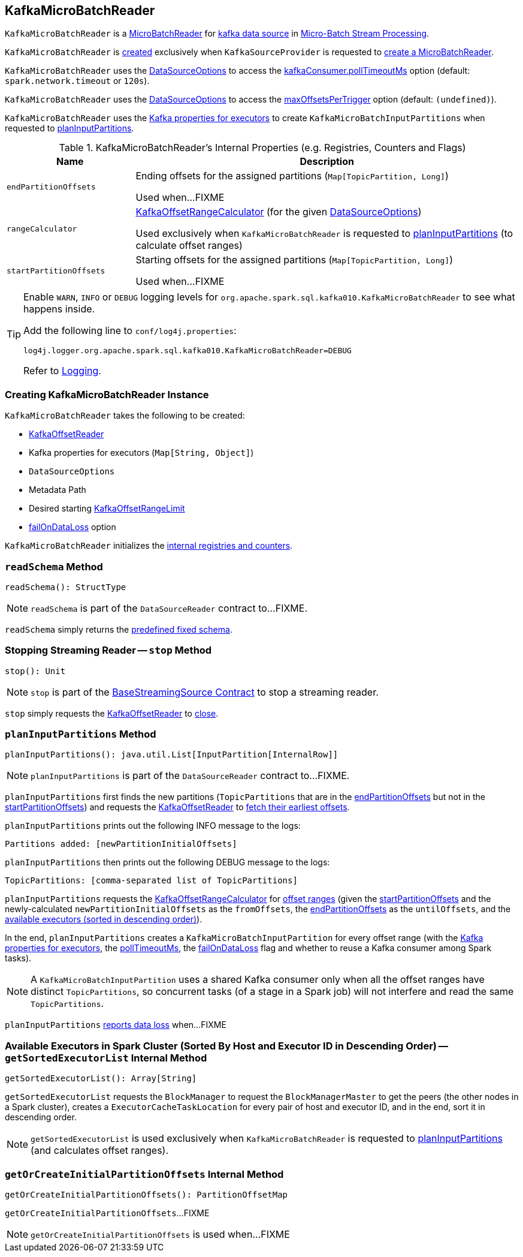 == [[KafkaMicroBatchReader]] KafkaMicroBatchReader

`KafkaMicroBatchReader` is a <<spark-sql-streaming-MicroBatchReader.adoc#, MicroBatchReader>> for <<spark-sql-streaming-kafka-data-source.adoc#, kafka data source>> in <<spark-sql-streaming-micro-batch-stream-processing.adoc#, Micro-Batch Stream Processing>>.

`KafkaMicroBatchReader` is <<creating-instance, created>> exclusively when `KafkaSourceProvider` is requested to <<spark-sql-streaming-KafkaSourceProvider.adoc#createMicroBatchReader, create a MicroBatchReader>>.

[[pollTimeoutMs]]
`KafkaMicroBatchReader` uses the <<options, DataSourceOptions>> to access the <<spark-sql-streaming-kafka-data-source.adoc#kafkaConsumer.pollTimeoutMs, kafkaConsumer.pollTimeoutMs>> option (default: `spark.network.timeout` or `120s`).

[[maxOffsetsPerTrigger]]
`KafkaMicroBatchReader` uses the <<options, DataSourceOptions>> to access the <<spark-sql-streaming-kafka-data-source.adoc#maxOffsetsPerTrigger, maxOffsetsPerTrigger>> option (default: `(undefined)`).

`KafkaMicroBatchReader` uses the <<executorKafkaParams, Kafka properties for executors>> to create `KafkaMicroBatchInputPartitions` when requested to <<planInputPartitions, planInputPartitions>>.

[[internal-registries]]
.KafkaMicroBatchReader's Internal Properties (e.g. Registries, Counters and Flags)
[cols="1m,3",options="header",width="100%"]
|===
| Name
| Description

| endPartitionOffsets
a| [[endPartitionOffsets]] Ending offsets for the assigned partitions (`Map[TopicPartition, Long]`)

Used when...FIXME

| rangeCalculator
a| [[rangeCalculator]] <<spark-sql-streaming-KafkaOffsetRangeCalculator.adoc#, KafkaOffsetRangeCalculator>> (for the given <<options, DataSourceOptions>>)

Used exclusively when `KafkaMicroBatchReader` is requested to <<planInputPartitions, planInputPartitions>> (to calculate offset ranges)

| startPartitionOffsets
a| [[startPartitionOffsets]] Starting offsets for the assigned partitions (`Map[TopicPartition, Long]`)

Used when...FIXME

|===

[[logging]]
[TIP]
====
Enable `WARN`, `INFO` or `DEBUG` logging levels for `org.apache.spark.sql.kafka010.KafkaMicroBatchReader` to see what happens inside.

Add the following line to `conf/log4j.properties`:

```
log4j.logger.org.apache.spark.sql.kafka010.KafkaMicroBatchReader=DEBUG
```

Refer to <<spark-sql-streaming-logging.adoc#, Logging>>.
====

=== [[creating-instance]] Creating KafkaMicroBatchReader Instance

`KafkaMicroBatchReader` takes the following to be created:

* [[kafkaOffsetReader]] <<spark-sql-streaming-KafkaOffsetReader.adoc#, KafkaOffsetReader>>
* [[executorKafkaParams]] Kafka properties for executors (`Map[String, Object]`)
* [[options]] `DataSourceOptions`
* [[metadataPath]] Metadata Path
* [[startingOffsets]] Desired starting <<spark-sql-streaming-KafkaOffsetRangeLimit.adoc#, KafkaOffsetRangeLimit>>
* [[failOnDataLoss]] <<spark-sql-streaming-kafka-data-source.adoc#failOnDataLoss, failOnDataLoss>> option

`KafkaMicroBatchReader` initializes the <<internal-registries, internal registries and counters>>.

=== [[readSchema]] `readSchema` Method

[source, scala]
----
readSchema(): StructType
----

NOTE: `readSchema` is part of the `DataSourceReader` contract to...FIXME.

`readSchema` simply returns the <<spark-sql-streaming-kafka-data-source.adoc#schema, predefined fixed schema>>.

=== [[stop]] Stopping Streaming Reader -- `stop` Method

[source, scala]
----
stop(): Unit
----

NOTE: `stop` is part of the <<spark-sql-streaming-BaseStreamingSource.adoc#stop, BaseStreamingSource Contract>> to stop a streaming reader.

`stop` simply requests the <<kafkaOffsetReader, KafkaOffsetReader>> to <<spark-sql-streaming-KafkaOffsetReader.adoc#close, close>>.

=== [[planInputPartitions]] `planInputPartitions` Method

[source, scala]
----
planInputPartitions(): java.util.List[InputPartition[InternalRow]]
----

NOTE: `planInputPartitions` is part of the `DataSourceReader` contract to...FIXME.

`planInputPartitions` first finds the new partitions (`TopicPartitions` that are in the <<endPartitionOffsets, endPartitionOffsets>> but not in the <<startPartitionOffsets, startPartitionOffsets>>) and requests the <<kafkaOffsetReader, KafkaOffsetReader>> to
<<spark-sql-streaming-KafkaOffsetReader.adoc#fetchEarliestOffsets, fetch their earliest offsets>>.

`planInputPartitions` prints out the following INFO message to the logs:

```
Partitions added: [newPartitionInitialOffsets]
```

`planInputPartitions` then prints out the following DEBUG message to the logs:

```
TopicPartitions: [comma-separated list of TopicPartitions]
```

`planInputPartitions` requests the <<rangeCalculator, KafkaOffsetRangeCalculator>> for <<getRanges, offset ranges>> (given the <<startPartitionOffsets, startPartitionOffsets>> and the newly-calculated `newPartitionInitialOffsets` as the `fromOffsets`, the <<endPartitionOffsets, endPartitionOffsets>> as the `untilOffsets`, and the <<getSortedExecutorList, available executors (sorted in descending order)>>).

In the end, `planInputPartitions` creates a `KafkaMicroBatchInputPartition` for every offset range (with the <<executorKafkaParams, Kafka properties for executors>>, the <<pollTimeoutMs, pollTimeoutMs>>, the <<failOnDataLoss, failOnDataLoss>> flag and whether to reuse a Kafka consumer among Spark tasks).

NOTE: A `KafkaMicroBatchInputPartition` uses a shared Kafka consumer only when all the offset ranges have distinct `TopicPartitions`, so concurrent tasks (of a stage in a Spark job) will not interfere and read the same `TopicPartitions`.

`planInputPartitions` <<reportDataLoss, reports data loss>> when...FIXME

=== [[getSortedExecutorList]] Available Executors in Spark Cluster (Sorted By Host and Executor ID in Descending Order) -- `getSortedExecutorList` Internal Method

[source, scala]
----
getSortedExecutorList(): Array[String]
----

`getSortedExecutorList` requests the `BlockManager` to request the `BlockManagerMaster` to get the peers (the other nodes in a Spark cluster), creates a `ExecutorCacheTaskLocation` for every pair of host and executor ID, and in the end, sort it in descending order.

NOTE: `getSortedExecutorList` is used exclusively when `KafkaMicroBatchReader` is requested to <<planInputPartitions, planInputPartitions>> (and calculates offset ranges).

=== [[getOrCreateInitialPartitionOffsets]] `getOrCreateInitialPartitionOffsets` Internal Method

[source, scala]
----
getOrCreateInitialPartitionOffsets(): PartitionOffsetMap
----

`getOrCreateInitialPartitionOffsets`...FIXME

NOTE: `getOrCreateInitialPartitionOffsets` is used when...FIXME
